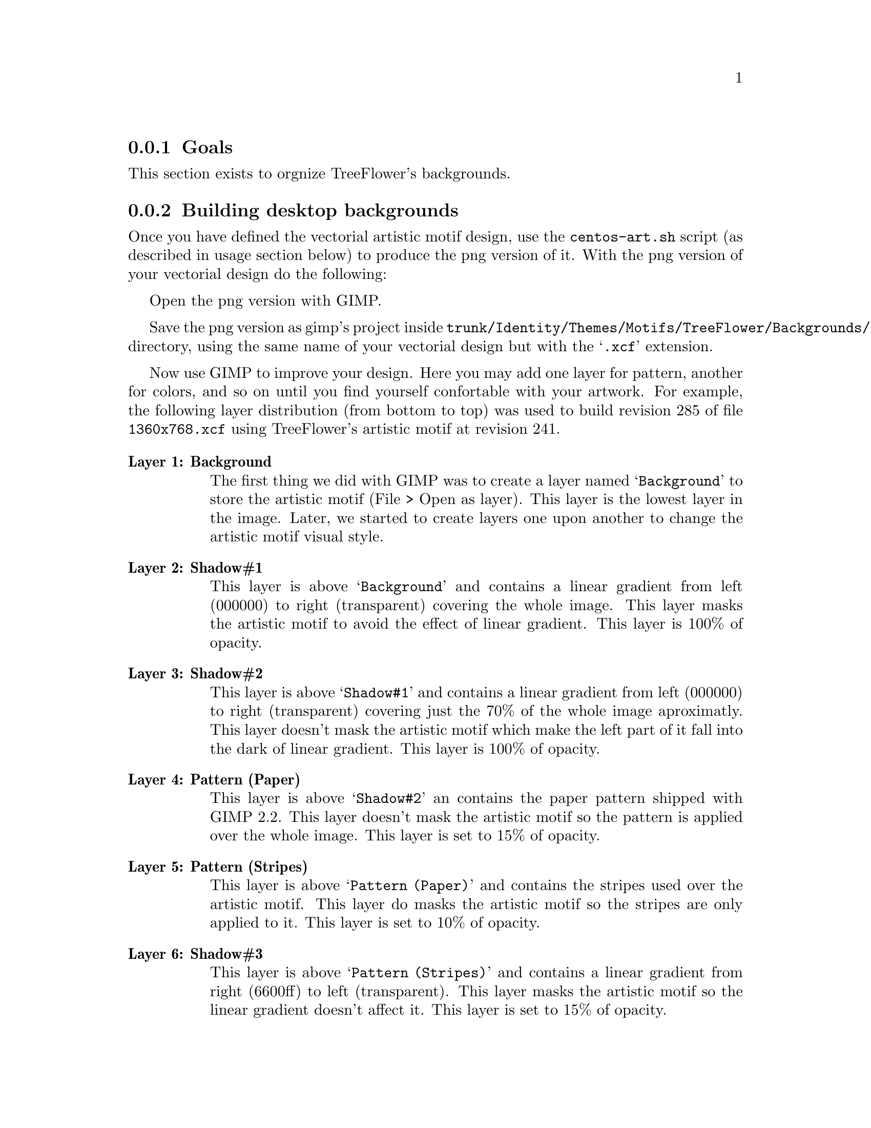 @subsection Goals

This section exists to orgnize TreeFlower's backgrounds.

@subsection Building desktop backgrounds

Once you have defined the vectorial artistic motif design, use the
@command{centos-art.sh} script (as described in usage section below)
to produce the png version of it. With the png version of your
vectorial design do the following:

Open the png version with GIMP.

Save the png version as gimp's project inside
@file{trunk/Identity/Themes/Motifs/TreeFlower/Backgrounds/Xcf}
directory, using the same name of your vectorial design but with the
@samp{.xcf} extension.  

Now use GIMP to improve your design.  Here you may add one layer for
pattern, another for colors, and so on until you find yourself
confortable with your artwork. For example,  the following layer
distribution (from bottom to top) was used to build revision 285 of
file @file{1360x768.xcf} using TreeFlower's artistic motif at revision
241.

@table @strong
@item Layer 1: Background 

The first thing we did with GIMP was to create a layer named
@samp{Background} to store the artistic motif (File > Open as layer).
This layer is the lowest layer in the image.  Later, we started to
create layers one upon another to change the artistic motif visual
style.

@item Layer 2: Shadow#1

This layer is above @samp{Background} and contains a linear gradient
from left (000000) to right (transparent) covering the whole image.
This layer masks the artistic motif to avoid the effect of linear
gradient. This layer is 100% of opacity.

@item Layer 3: Shadow#2

This layer is above @samp{Shadow#1} and contains a linear gradient
from left (000000) to right (transparent) covering just the 70% of the
whole image aproximatly. This layer doesn't mask the artistic motif
which make the left part of it fall into the dark of linear gradient.
This layer is 100% of opacity.

@item Layer 4: Pattern (Paper)

This layer is above @samp{Shadow#2} an contains the paper pattern
shipped with GIMP 2.2. This layer doesn't mask the artistic motif so
the pattern is applied over the whole image. This layer is set to 15%
of opacity.

@item Layer 5: Pattern (Stripes)

This layer is above @samp{Pattern (Paper)} and contains the stripes
used over the artistic motif. This layer do masks the artistic motif
so the stripes are only applied to it. This layer is set to 10% of
opacity.

@item Layer 6: Shadow#3

This layer is above @samp{Pattern (Stripes)} and contains a linear
gradient from right (6600ff) to left (transparent).  This layer masks
the artistic motif so the linear gradient doesn't affect it. This
layer is set to 15% of opacity.

@item Layer 7: Shadow#4

This layer is above @samp{Shadow#3} and contains a
linear gradient from left (000000) to right (transparent). This layer
do masks the artistic motif so the linear gradient doesn't affect it.
This layer is set to 10% of opacity.

@item Layer 8: Color#1

This layer is above @samp{Shadow#4} and is filled with orange (ffae00)
color over the whole image. This layer is set to 10% of opacity.

@item Layer 9: Color#2

This layer is above @samp{Color#1} and is filled with
blue (010a88) color over the whole image. This layer is set to 10% of
opacity.

@end table

@quotation
@strong{Note} There is no definite combination. To get the appropriate
visual design is a matter of constant testing and personal taste.
@end quotation

Finally, use the GIMP's @samp{Save as copy ...} option to export the
final design. To export the final design use the same name of your
vectorial design plus @samp{-final.png} extension. 

You can repeat these steps to create images for other screen
resolutions.

@subsection Building syslinux backgrounds

When building syslinux backgrounds it is needed to take into account
that the final image is reduced to 16 colors. In desktop background
there is no color limitation but syslinux does have. The goal of this
section is achieving a final syslinux background as close as possible
to desktop backgrounds using 16 colors only.

Another point to consider is the forground and background definition
used by syslinux. The syslinux documentation says that the color set
in position 0 is the background and color set in position 7 is the
forground. The final palette of color used by our background will
match that specification. For great contrast we'll use black as
background and white as forground. At this poing we have black
(000000) and white (ffffff) colors in our syslinux palette, which left
us with 14 colors to play with. 

@subsubsection Composition

Let's begin with @file{Xcf/640x300.xcf} layer distribution from bottom
to top:

@table @strong
@item Layer 1: Background

This layer is the lowest layer in the image composition and contains
the artistic motif image rendered for the same resolution (i.e.,
@file{Img/Png/640x300.png}). This layer is set to 100% of opacity.

@item Layer 2: Pattern (Paper)

This layer is placed above @samp{Background} layer and contains the
paper pattern shipped with GIMP 2.2. This layer doesn't mask the
artistic motif. This layer is set to 30% of opacity.

@item Layer 3: Pattern (Stripes)

This layer is placed above @samp{Pattern (Paper)} layer and contains
the stripes pattern shipped with GIMP 2.2. This layer does mask the
artistic motif in order to apply the stripes over it only. The
background is not affected by the stripes pattern just the artistic
motif. This layer is set to 20% of opacity.

@item Layer 4: Shadow#1

This layer is placed above @samp{Pattern (Stripes)} layer and fills
the entire layer area with violet (6600ff) color. This layer do mask
the artistic motif in order to applied the violet color to the
background area outside the artistic motif only. This layer is set to
15% of opacity.

@item Layer 5: Color#1

This layer is above @samp{Shadow#1} and is filled with orange (ffae00)
color to cover the whole image. This layer is set to 10% of opacity.

@item Layer 6: Color#2

This layer is above @samp{Color#1} and is filled with blue (010a88)
color to cover the whole image. This layer is set to 10% of opacity.

@item Layer 7: Shadow#2

This layer is above @samp{Color#1} and contains a linear gradient from
left (000000) to right (transparent) covering 70% of the image
approximately. 

@end table

At this point we have the composition and should look like the desktop
backgrounds. Compared with desktop backgrounds there are some
differences in opacity. This is because in our testings the final
color information found with this composition produces an acceptable
16 color image. Of course this is something we haven't seen yet.

@subsubsection Defining color information

To define the color information of our current coposition, save the
syslinux GIMP's background composition we've done using GIMP's
@samp{File > Save as Copy ...} option in the following location:

@verbatim
trunk/Identity/Themes/Motifs/TreeFlower/Backgrounds/Img/Png/640x300-final.png
@end verbatim

Now, create the final png version of syslinux backgrounds using the
following command:

@verbatim
centos-art render --entry=trunk/Identity/Themes/Motifs/TreeFlower/Distro/Anaconda/Prompt
@end verbatim

This command will create syslinux-splash final images for all major
releases of CentOS distribution the repository has been configured to.
The important files here are @file{syslinux-splash.png}, other
files may contain the wrong information because we haven't defined yet
the correct color information to use.

Open one @file{syslinux-splash.png} file with GIMP and use the
@samp{Image > Mode > Indexed} to reduce image colors up to 16 colors,
using GIMP's @samp{Generate optimum palette} feature.  If the image
looks aceptable after reducing colors, use GIMP's @samp{Palettes} menu
(Ctrl+P) to import a new palette from file and name it
@samp{CentOS-TreeFlower-Syslinux}. Once you've saved the palette, the
color information is stored at:

@verbatim
~/.gimp-2.2/palettes/CentOS-TreeFlower-Syslinux.gpl
@end verbatim

You need to edit @file{CentOS-TreeFlower-Syslinux.gpl} file in order
to set the appropriate order of colors.  Remember black (000000) in
position 0, and white (ffffff) in position 7. Other positions are
irrelevant. When editing this file you may find that color reduction
did not set black and white colors to their respective values exactly.
Change that manually. For example, consider the following palette:

@verbatim
GIMP Palette
Name: CentOS-TreeFlower-Syslinux
Columns: 16
#
  0   0   0	Background (black)
 23  20  35	Untitled
 34  25  48	Untitled
 37  35  60	Untitled
 47  36  68	Untitled
 37  54  86	Untitled
 60  48  90	Untitled
255 255 255	Foreground (white)
 66  54  99	Untitled
 74  61  98	Untitled
 49  78 126	Untitled
 43  87 151	Untitled
 92  89  95	Untitled
 54 104 183	Untitled
158 153 156	Untitled
201 196 195	Untitled
@end verbatim

Update the @samp{Palettes} menu to get the new color positions from
the file you just edited and open the palette with double click. 

@subsubsection The @file{syslinux.ppm} palette

With the @samp{CentOS-TreeFlower-Syslinux} palette opened in the
@samp{Palette Editor}, open (Ctrl+O) the following file:

@verbatim
trunk/Identity/Themes/Motifs/TreeFlower/Colors/syslinux.ppm
@end verbatim

and replace its color information with that one in
@samp{CentOS-TreeFlower-Syslinux} palette.  When you are replacing
color information inside @file{syslilnux.ppm}, remember to keep the
order of colors just as they are in the
@samp{CentOS-TreeFlower-Palette} palette.  

The @file{syslinux.ppm} file is 16 pixels width and 1 pixel height, so
you probably need to zoom it a bit to set the color information in
their place when using the pen tool with the brush @samp{Circle (01)
(1 x 1)}.

@subsubsection The @file{syslinux.hex} palette

Once you've updated the @samp{syslinux.ppm} file, it is time to update
the following file:

@verbatim
trunk/Identity/Themes/Motifs/TreeFlower/Colors/syslinux.hex
@end verbatim

The @file{syslinux.hex} file contains the color information in
hexadecimal notation.  The color information in hexadecimal notation
is required by @command{ppmtolss16} command.  The @command{ppmtolss16}
command produces the final LSS16 image format that is used by syslinux
program inside CentOS distribution.

The color information inside @file{syslinux.hex} must match the one in
@file{syslinux.ppm} and @file{syslinux.gpl}. For example, based on
@file{syslinux.gpl} palette of colors above, consider the following
@file{syslinux.hex} file:

@verbatim
#000000=0
#171423=1
#221930=2
#25233c=3
#2f2444=4
#253656=5
#3c305a=6
#ffffff=7
#423663=8
#4a3d62=9
#314e7e=10
#2b5797=11
#5c595f=12
#3668b7=13
#9e999c=14
#c9c4c3=15
@end verbatim

@subsubsection The @file{syslinux.gpl} palette

Update the @file{syslinux.gpl} file copying the following file:

@verbatim
~/.gimp-2.2/palettes/CentOS-TreeFlower-Syslinux.gpl
@end verbatim

to

@verbatim
trunk/Identity/Themes/Motifs/TreeFlower/Colors/syslinux.gpl
@end verbatim

@subsubsection Rendering

At this point we've gathered all the information required to produced
syslinux backgrounds with the correct color information. Use the
following command to render syslinux backgrounds:

@verbatim
centos-art render --entry=trunk/Identity/Themes/Motifs/TreeFlower/Distro/Anaconda/Prompt
@end verbatim

@subsubsection Grub

@subsection Usage

@itemize
@item ...
@end itemize

@subsection See also

@menu
@end menu
